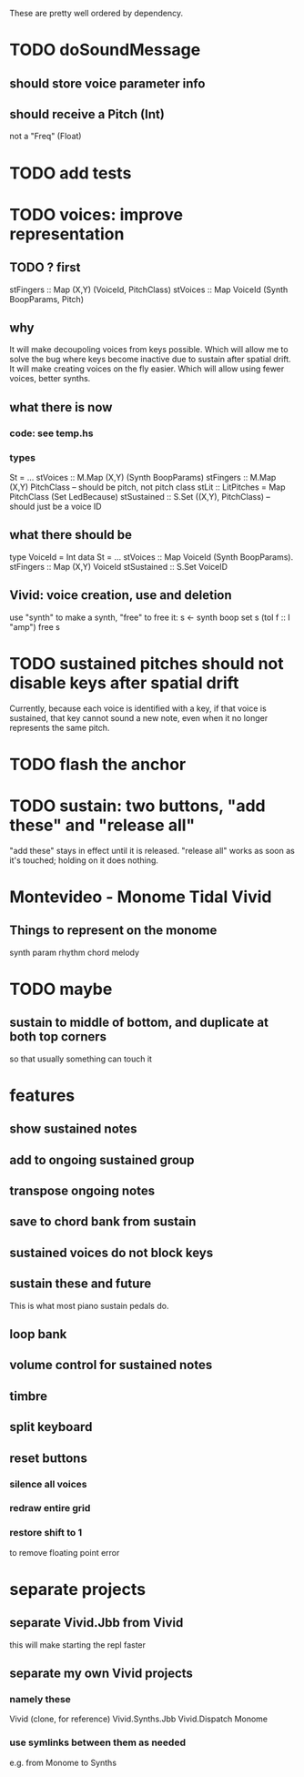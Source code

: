These are pretty well ordered by dependency.
* TODO doSoundMessage
** should store voice parameter info
** should receive a Pitch (Int)
not a "Freq" (Float)
* TODO add tests
* TODO voices: improve representation
** TODO ? first
stFingers :: Map (X,Y) (VoiceId, PitchClass)
stVoices :: Map VoiceId (Synth BoopParams, Pitch)
** why
It will make decoupoling voices from keys possible.
  Which will allow me to solve the bug where keys become inactive
  due to sustain after spatial drift.
It will make creating voices on the fly easier.
  Which will allow using fewer voices, better synths.
** what there is now
*** code: see temp.hs
*** types
St = ...
  stVoices :: M.Map (X,Y) (Synth BoopParams)
  stFingers :: M.Map (X,Y) PitchClass -- should be pitch, not pitch class
  stLit :: LitPitches = Map PitchClass (Set LedBecause)
  stSustained :: S.Set ((X,Y), PitchClass) -- should just be a voice ID
** what there should be
type VoiceId = Int
data St = ...
  stVoices  :: Map VoiceId (Synth BoopParams).
  stFingers :: Map (X,Y) VoiceId
  stSustained :: S.Set VoiceID
** Vivid: voice creation, use and deletion
use "synth" to make a synth, "free" to free it:
  s <- synth boop
  set s (toI f :: I "amp")
  free s
* TODO sustained pitches should not disable keys after spatial drift
Currently, because each voice is identified with a key,
if that voice is sustained, that key cannot sound a new note,
even when it no longer represents the same pitch.
* TODO flash the anchor
* TODO sustain: two buttons, "add these" and "release all"
"add these" stays in effect until it is released.
"release all" works as soon as it's touched; holding on it does nothing.
* Montevideo - Monome Tidal Vivid
** Things to represent on the monome
synth param
rhythm
chord
melody
* TODO maybe
** sustain to middle of bottom, and duplicate at both top corners
 so that usually something can touch it
* features
** show sustained notes
** add to ongoing sustained group
** transpose ongoing notes
** save to chord bank from sustain
** sustained voices do not block keys
** sustain these and future
This is what most piano sustain pedals do.
** loop bank
** volume control for sustained notes
** timbre
** split keyboard
** reset buttons
*** silence all voices
*** redraw entire grid
*** restore shift to 1
to remove floating point error
* separate projects
** separate Vivid.Jbb from Vivid
 this will make starting the repl faster
** separate my own Vivid projects
*** namely these
Vivid (clone, for reference)
Vivid.Synths.Jbb
Vivid.Dispatch
Monome
*** use symlinks between them as needed
e.g. from Monome to Synths
